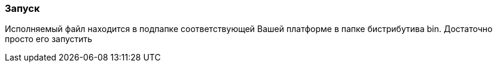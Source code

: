
### Запуск

Исполняемый файл находится в подпапке соответствующей Вашей платформе в папке бистрибутива bin. Достаточно просто его запустить